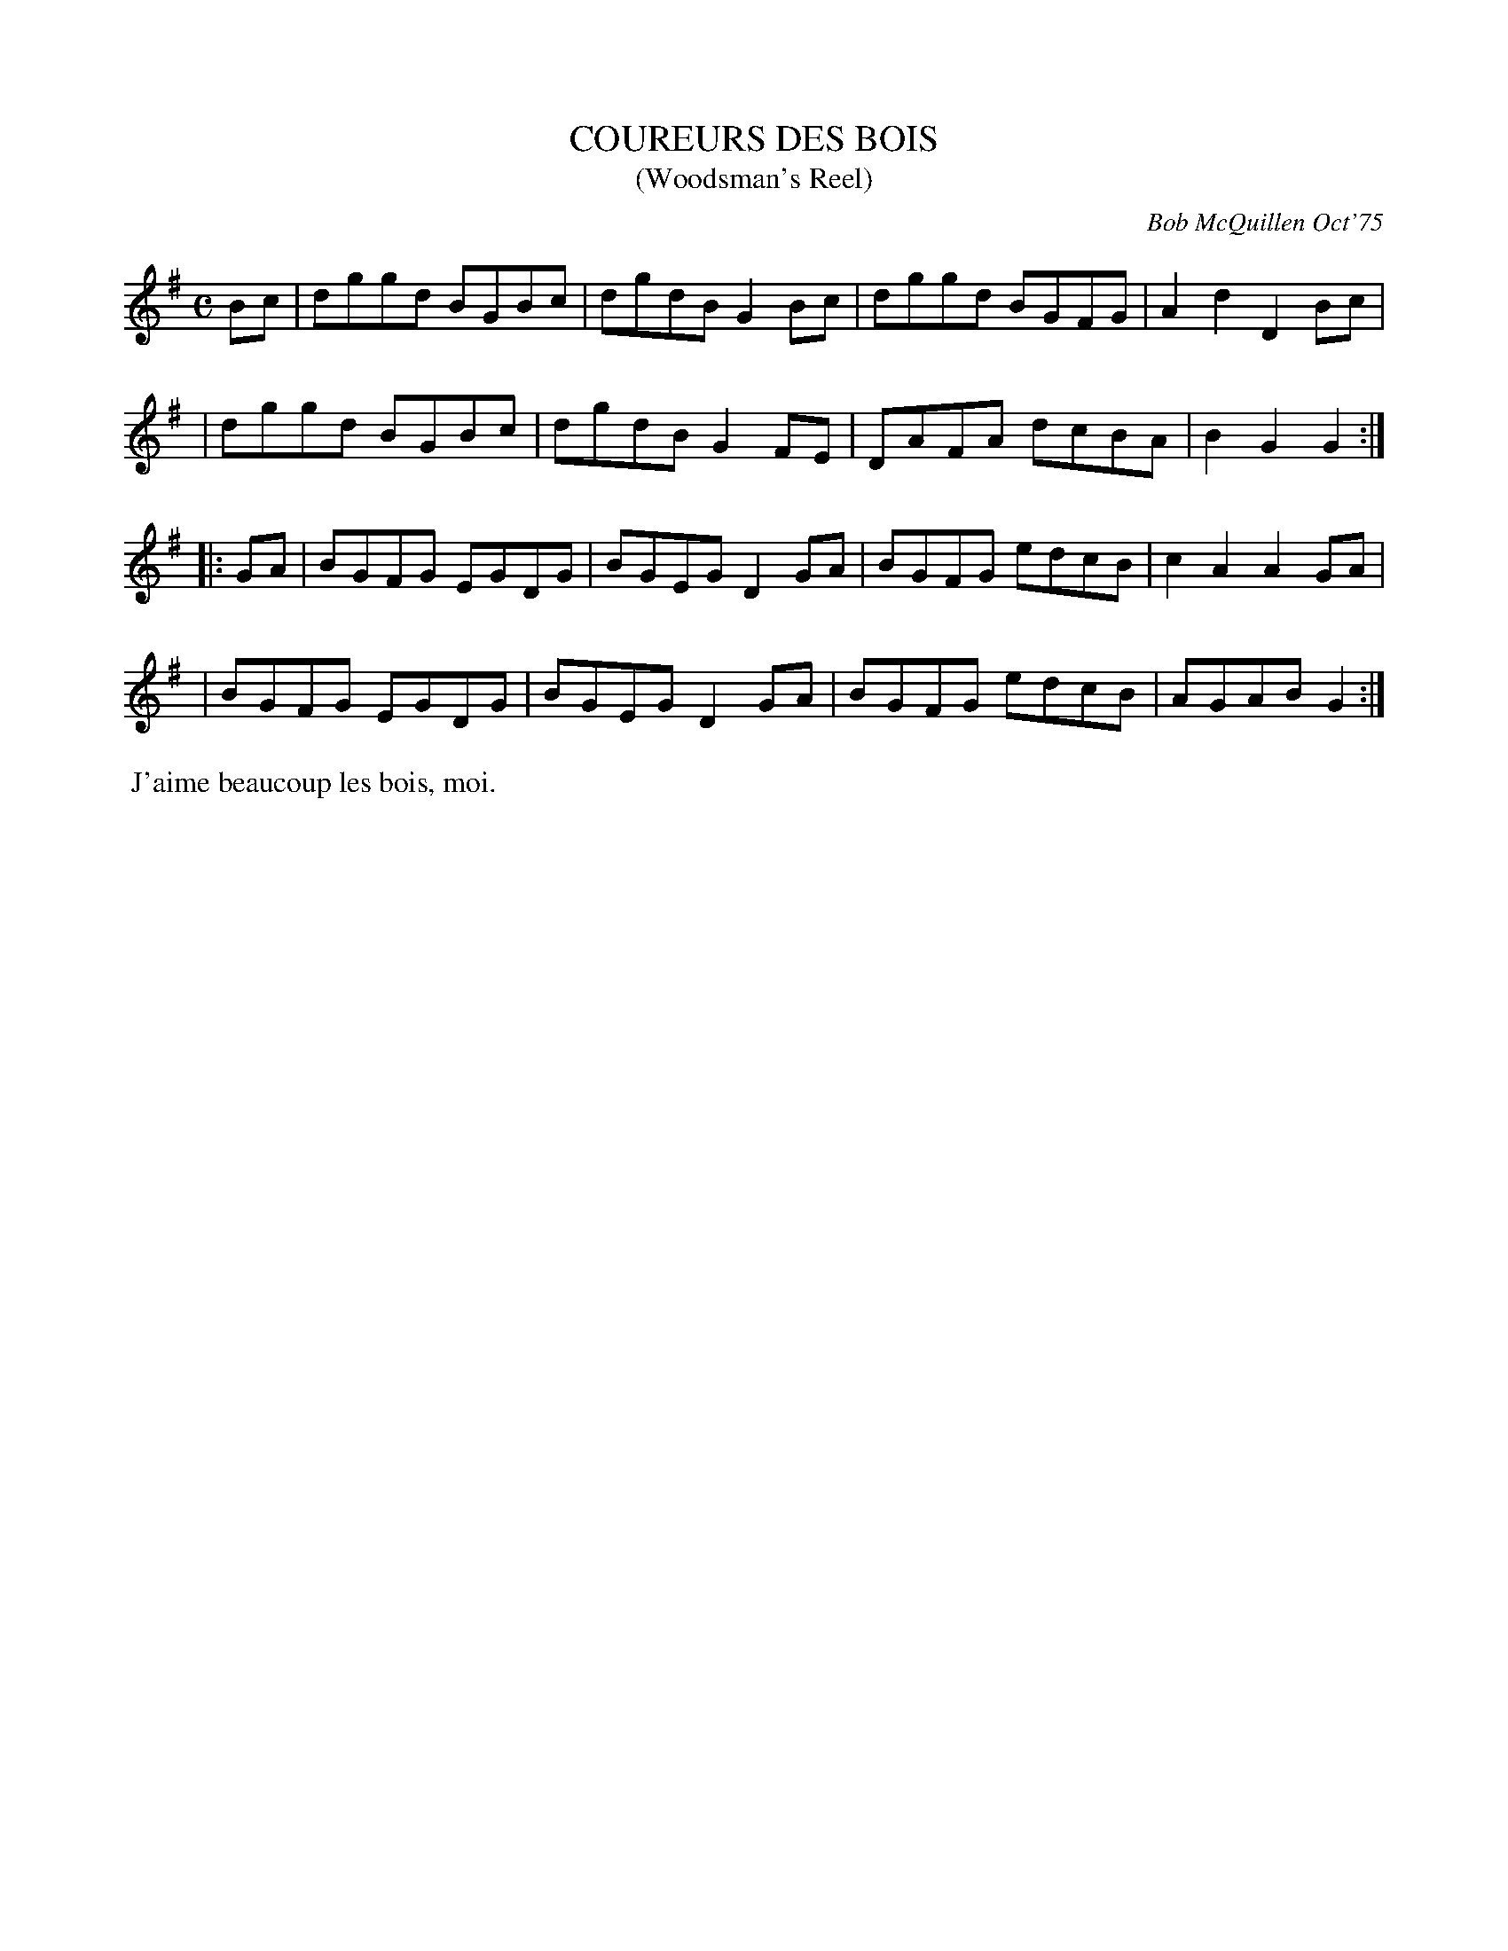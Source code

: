 X: 01028
T: COUREURS DES BOIS
T: (Woodsman's Reel)
C: Bob McQuillen Oct'75
B: Bob's Note Book 1 #28
R: reel
Z: 2019 John Chambers <jc:trillian.mit.edu>
M: C
L: 1/8
K: G
Bc \
| dggd BGBc | dgdB G2Bc | dggd BGFG | A2d2 D2Bc |
| dggd BGBc | dgdB G2FE | DAFA dcBA | B2G2 G2 :|
|: GA \
| BGFG EGDG | BGEG D2GA | BGFG edcB | c2A2 A2GA |
| BGFG EGDG | BGEG D2GA | BGFG edcB | AGAB G2 :|
%%begintext align
%% J'aime beaucoup les bois, moi.
%%endtext
